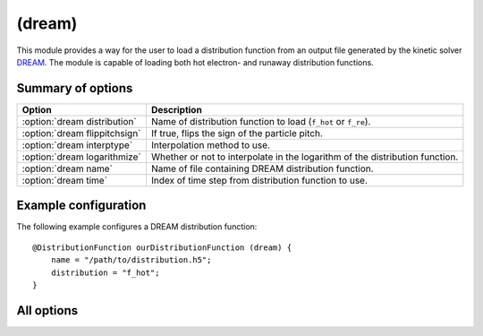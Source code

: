 .. _module-distribution-dream:

(dream)
-----------
This module provides a way for the user to load a distribution function from
an output file generated by the kinetic solver
`DREAM <https://github.com/chalmersplasmatheory/DREAM>`_. The module is capable
of loading both hot electron- and runaway distribution functions.

Summary of options
^^^^^^^^^^^^^^^^^^

+-------------------------------+------------------------------------------------------------------------------+
| **Option**                    | **Description**                                                              |
+-------------------------------+------------------------------------------------------------------------------+
| :option:`dream distribution`  | Name of distribution function to load (``f_hot`` or ``f_re``).               |
+-------------------------------+------------------------------------------------------------------------------+
| :option:`dream flippitchsign` | If true, flips the sign of the particle pitch.                               |
+-------------------------------+------------------------------------------------------------------------------+
| :option:`dream interptype`    | Interpolation method to use.                                                 |
+-------------------------------+------------------------------------------------------------------------------+
| :option:`dream logarithmize`  | Whether or not to interpolate in the logarithm of the distribution function. |
+-------------------------------+------------------------------------------------------------------------------+
| :option:`dream name`          | Name of file containing DREAM distribution function.                         |
+-------------------------------+------------------------------------------------------------------------------+
| :option:`dream time`          | Index of time step from distribution function to use.                        |
+-------------------------------+------------------------------------------------------------------------------+

Example configuration
^^^^^^^^^^^^^^^^^^^^^
The following example configures a DREAM distribution function::

   @DistributionFunction ourDistributionFunction (dream) {
       name = "/path/to/distribution.h5";
       distribution = "f_hot";
   }

All options
^^^^^^^^^^^

.. program:: dream

.. option:: distribution

   :Default value: ``f_re``, if it exists in the output file, otherwise ``f_hot``.
   :Allowed values: ``f_hot`` or ``f_re``.

   Specifies the name of the distribution function to load. DREAM can simulate
   the evolution of two connected distribution functions simultaneously and this
   option specifies which of the two distribution functions to use. Generally,
   synchrotron radiation originates in the high-energy region of the
   distribution which is represented by ``f_re``. Hence, ``f_re`` is used by
   default unless this option is explicitly set otherwise. Some simulations
   keep the entire distribution function on a single grid, in which case SOFT
   will pick the only available distribution function.

.. option:: flippitchsign

   :Default value: ``no``
   :Allowed values: ``yes`` or ``no``

   If ``yes``, transforms :math:`f(p,\xi)\to f(p,-\xi)`. This is useful in case
   the distribution function is defined in an inconsistent way (i.e. if a
   positive parallel electric field accelerates particles in the anti-parallel
   direction).

.. option:: interptype

   :Default value: ``cubic``
   :Allowed values: ``cubic`` or ``linear``

   SOFT interpolates in the given distribution function to evaluate it at
   arbitrary points on the phase space grid. A linear interpolation scheme is
   always used to interpolate in the radial coordinate, but interpolation in
   the momentum coordinates (:math:`p` and :math:`\xi`) can either be done using
   bi-linear or bi-cubic splines.

.. option:: logarithmize

   :Default value: ``no``
   :Allowed values: ``yes`` or ``no``

   If ``yes``, interpolates in the logarithm of the distribution function
   instead of in the distribution function directly. This can aid in fitting
   sharply decaying ditsribution functions.

.. option:: name

   :Default value: Nothing
   :Allowed values: Any valid file name

   Name of the file containing the distribution function.

.. option:: time

   :Default value: ``-1`` (last timestep)
   :Allowed values: Any integer with absolute value less than the number of time points in the distribution function

   Selects the index of the time step to take the distribution function from.
   Negative indices count from the back of the array, so that ``-1`` corresponds
   to the last timestep, ``-2`` to the next-to-last etc.

